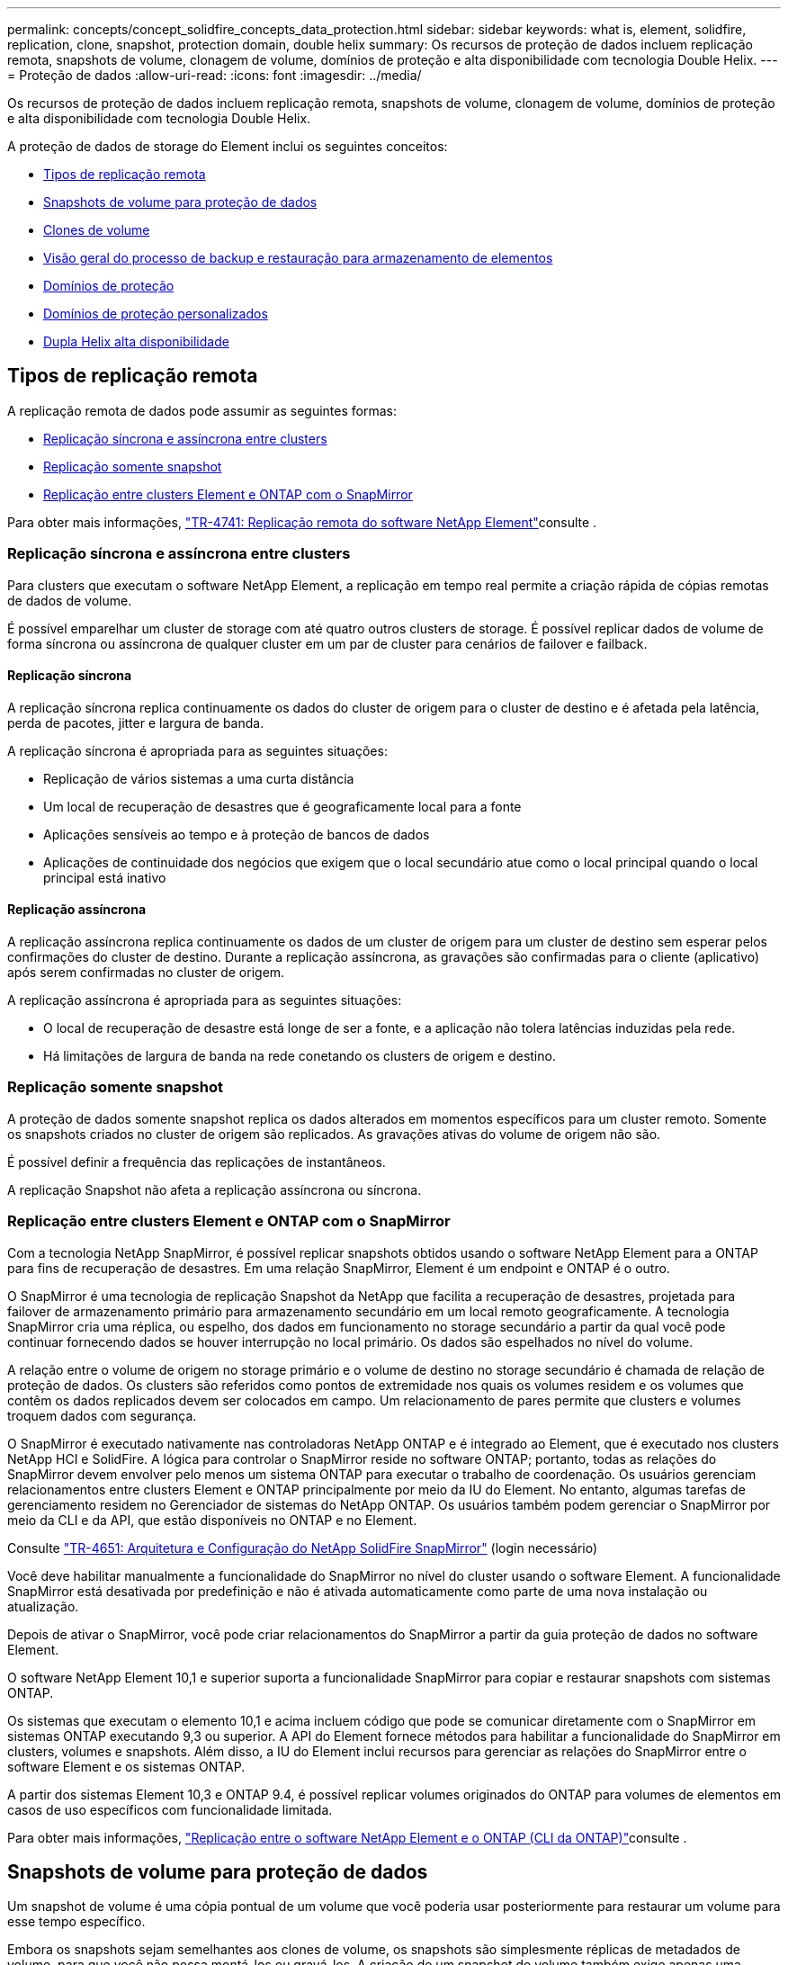 ---
permalink: concepts/concept_solidfire_concepts_data_protection.html 
sidebar: sidebar 
keywords: what is, element, solidfire, replication, clone, snapshot, protection domain, double helix 
summary: Os recursos de proteção de dados incluem replicação remota, snapshots de volume, clonagem de volume, domínios de proteção e alta disponibilidade com tecnologia Double Helix. 
---
= Proteção de dados
:allow-uri-read: 
:icons: font
:imagesdir: ../media/


[role="lead"]
Os recursos de proteção de dados incluem replicação remota, snapshots de volume, clonagem de volume, domínios de proteção e alta disponibilidade com tecnologia Double Helix.

A proteção de dados de storage do Element inclui os seguintes conceitos:

* <<Tipos de replicação remota>>
* <<Snapshots de volume para proteção de dados>>
* <<Clones de volume>>
* <<Visão geral do processo de backup e restauração para armazenamento de elementos>>
* <<Domínios de proteção>>
* <<custom_pd,Domínios de proteção personalizados>>
* <<Dupla Helix alta disponibilidade>>




== Tipos de replicação remota

A replicação remota de dados pode assumir as seguintes formas:

* <<Replicação síncrona e assíncrona entre clusters>>
* <<Replicação somente snapshot>>
* <<Replicação entre clusters Element e ONTAP com o SnapMirror>>


Para obter mais informações, https://www.netapp.com/pdf.html?item=/media/10607-tr4741pdf.pdf["TR-4741: Replicação remota do software NetApp Element"^]consulte .



=== Replicação síncrona e assíncrona entre clusters

Para clusters que executam o software NetApp Element, a replicação em tempo real permite a criação rápida de cópias remotas de dados de volume.

É possível emparelhar um cluster de storage com até quatro outros clusters de storage. É possível replicar dados de volume de forma síncrona ou assíncrona de qualquer cluster em um par de cluster para cenários de failover e failback.



==== Replicação síncrona

A replicação síncrona replica continuamente os dados do cluster de origem para o cluster de destino e é afetada pela latência, perda de pacotes, jitter e largura de banda.

A replicação síncrona é apropriada para as seguintes situações:

* Replicação de vários sistemas a uma curta distância
* Um local de recuperação de desastres que é geograficamente local para a fonte
* Aplicações sensíveis ao tempo e à proteção de bancos de dados
* Aplicações de continuidade dos negócios que exigem que o local secundário atue como o local principal quando o local principal está inativo




==== Replicação assíncrona

A replicação assíncrona replica continuamente os dados de um cluster de origem para um cluster de destino sem esperar pelos confirmações do cluster de destino. Durante a replicação assíncrona, as gravações são confirmadas para o cliente (aplicativo) após serem confirmadas no cluster de origem.

A replicação assíncrona é apropriada para as seguintes situações:

* O local de recuperação de desastre está longe de ser a fonte, e a aplicação não tolera latências induzidas pela rede.
* Há limitações de largura de banda na rede conetando os clusters de origem e destino.




=== Replicação somente snapshot

A proteção de dados somente snapshot replica os dados alterados em momentos específicos para um cluster remoto. Somente os snapshots criados no cluster de origem são replicados. As gravações ativas do volume de origem não são.

É possível definir a frequência das replicações de instantâneos.

A replicação Snapshot não afeta a replicação assíncrona ou síncrona.



=== Replicação entre clusters Element e ONTAP com o SnapMirror

Com a tecnologia NetApp SnapMirror, é possível replicar snapshots obtidos usando o software NetApp Element para a ONTAP para fins de recuperação de desastres. Em uma relação SnapMirror, Element é um endpoint e ONTAP é o outro.

O SnapMirror é uma tecnologia de replicação Snapshot da NetApp que facilita a recuperação de desastres, projetada para failover de armazenamento primário para armazenamento secundário em um local remoto geograficamente. A tecnologia SnapMirror cria uma réplica, ou espelho, dos dados em funcionamento no storage secundário a partir da qual você pode continuar fornecendo dados se houver interrupção no local primário. Os dados são espelhados no nível do volume.

A relação entre o volume de origem no storage primário e o volume de destino no storage secundário é chamada de relação de proteção de dados. Os clusters são referidos como pontos de extremidade nos quais os volumes residem e os volumes que contêm os dados replicados devem ser colocados em campo. Um relacionamento de pares permite que clusters e volumes troquem dados com segurança.

O SnapMirror é executado nativamente nas controladoras NetApp ONTAP e é integrado ao Element, que é executado nos clusters NetApp HCI e SolidFire. A lógica para controlar o SnapMirror reside no software ONTAP; portanto, todas as relações do SnapMirror devem envolver pelo menos um sistema ONTAP para executar o trabalho de coordenação. Os usuários gerenciam relacionamentos entre clusters Element e ONTAP principalmente por meio da IU do Element. No entanto, algumas tarefas de gerenciamento residem no Gerenciador de sistemas do NetApp ONTAP. Os usuários também podem gerenciar o SnapMirror por meio da CLI e da API, que estão disponíveis no ONTAP e no Element.

Consulte https://fieldportal.netapp.com/content/616239["TR-4651: Arquitetura e Configuração do NetApp SolidFire SnapMirror"^] (login necessário)

Você deve habilitar manualmente a funcionalidade do SnapMirror no nível do cluster usando o software Element. A funcionalidade SnapMirror está desativada por predefinição e não é ativada automaticamente como parte de uma nova instalação ou atualização.

Depois de ativar o SnapMirror, você pode criar relacionamentos do SnapMirror a partir da guia proteção de dados no software Element.

O software NetApp Element 10,1 e superior suporta a funcionalidade SnapMirror para copiar e restaurar snapshots com sistemas ONTAP.

Os sistemas que executam o elemento 10,1 e acima incluem código que pode se comunicar diretamente com o SnapMirror em sistemas ONTAP executando 9,3 ou superior. A API do Element fornece métodos para habilitar a funcionalidade do SnapMirror em clusters, volumes e snapshots. Além disso, a IU do Element inclui recursos para gerenciar as relações do SnapMirror entre o software Element e os sistemas ONTAP.

A partir dos sistemas Element 10,3 e ONTAP 9.4, é possível replicar volumes originados do ONTAP para volumes de elementos em casos de uso específicos com funcionalidade limitada.

Para obter mais informações, link:../storage/element-replication-index.html["Replicação entre o software NetApp Element e o ONTAP (CLI da ONTAP)"]consulte .



== Snapshots de volume para proteção de dados

Um snapshot de volume é uma cópia pontual de um volume que você poderia usar posteriormente para restaurar um volume para esse tempo específico.

Embora os snapshots sejam semelhantes aos clones de volume, os snapshots são simplesmente réplicas de metadados de volume, para que você não possa montá-los ou gravá-los. A criação de um snapshot de volume também exige apenas uma pequena quantidade de recursos e espaço do sistema, o que torna a criação de snapshot mais rápida do que a clonagem.

Você pode replicar snapshots para um cluster remoto e usá-los como uma cópia de backup do volume. Isso permite reverter um volume para um ponto específico no tempo usando o snapshot replicado. Você também pode criar um clone de um volume a partir de um snapshot replicado.

É possível fazer backup de snapshots de um cluster de elementos para um armazenamento de objetos externo ou para outro cluster de elementos. Ao fazer backup de um snapshot em um armazenamento de objetos externo, você deve ter uma conexão com o armazenamento de objetos que permita operações de leitura/gravação.

Você pode tirar um snapshot de um volume individual ou vários para proteção de dados.



== Clones de volume

Um clone de um único volume ou vários volumes é uma cópia pontual dos dados. Quando você clonar um volume, o sistema cria um snapshot do volume e cria uma cópia dos dados referenciados pelo snapshot.

Este é um processo assíncrono, e a quantidade de tempo que o processo requer depende do tamanho do volume que você está clonando e da carga atual do cluster.

O cluster dá suporte a até duas solicitações de clone em execução por volume de cada vez e até oito operações de clone de volume ativo de cada vez. Solicitações além desses limites são enfileiradas para processamento posterior.



== Visão geral do processo de backup e restauração para armazenamento de elementos

Você pode fazer backup e restaurar volumes para outro storage SolidFire, bem como para armazenamentos de objetos secundários compatíveis com Amazon S3 ou OpenStack Swift.

Pode efetuar uma cópia de segurança de um volume para o seguinte:

* Um cluster de storage SolidFire
* Um armazenamento de objetos do Amazon S3
* Um armazenamento de objetos OpenStack Swift


Ao restaurar volumes do OpenStack Swift ou Amazon S3, você precisa de informações de manifesto do processo de backup original. Se você estiver restaurando um volume que foi feito backup em um sistema de storage SolidFire, nenhuma informação de manifesto será necessária.



== Domínios de proteção

Um domínio de proteção é um nó ou um conjunto de nós agrupados de modo que qualquer parte ou até mesmo todos eles possam falhar, mantendo a disponibilidade dos dados. Os domínios de proteção permitem que um cluster de armazenamento recupere automaticamente da perda de um chassi (afinidade de chassi) ou de um domínio inteiro (grupo de chassi).

Você pode ativar manualmente o monitoramento de domínio de proteção usando o ponto de extensão de configuração do NetApp Element no plug-in do NetApp Element para vCenter Server. Você pode selecionar um limite de domínio de proteção com base em domínios de nó ou chassi. Você também pode ativar o monitoramento do domínio de proteção usando a API Element ou a IU da Web.

Um layout do domínio de proteção atribui cada nó a um domínio de proteção específico.

Dois layouts diferentes de domínio de proteção, chamados níveis de domínio de proteção, são suportados.

* No nível do nó, cada nó está em seu próprio domínio de proteção.
* No nível do chassi, apenas os nós que compartilham um chassi estão no mesmo domínio de proteção.
+
** O layout do nível do chassi é determinado automaticamente a partir do hardware quando o nó é adicionado ao cluster.
** Em um cluster onde cada nó está em um chassi separado, esses dois níveis são funcionalmente idênticos.




Ao criar um novo cluster, se você estiver usando nós de storage que residem em um chassi compartilhado, considere a possibilidade de criar uma proteção contra falhas no nível do chassi usando o recurso domínios de proteção.



== [[Custom_PD]]domínios de proteção personalizados

Você pode definir um layout personalizado do domínio de proteção que corresponda ao layout específico do chassi e do nó e onde cada nó está associado a um e apenas um domínio de proteção personalizado. Por padrão, cada nó é atribuído ao mesmo domínio de proteção personalizado padrão.

Se não forem atribuídos domínios de proteção personalizados:

* A operação do cluster não é afetada.
* O nível personalizado não é tolerante nem resiliente.


Quando você configura domínios de proteção personalizados para um cluster, há três níveis possíveis de proteção, que você pode ver no painel da IU da Web do Element:

* Não protegido: O cluster de armazenamento não está protegido contra a falha de um de seus domínios de proteção personalizados. Para corrigir isso, adicione capacidade de armazenamento adicional ao cluster ou reconfigure os domínios de proteção personalizados do cluster para proteger o cluster contra possíveis perdas de dados.
* Tolerante a falhas: O cluster de armazenamento tem capacidade livre suficiente para evitar a perda de dados após a falha de um de seus domínios de proteção personalizados.
* Resistente a falhas: O cluster de armazenamento tem capacidade livre suficiente para se auto-curar após a falha de um de seus domínios de proteção personalizados. Após a conclusão do processo de recuperação, o cluster será protegido contra a perda de dados se domínios adicionais falharem.


Se mais de um domínio de proteção personalizado for atribuído, cada subsistema atribuirá duplicatas a domínios de proteção personalizados separados. Se isso não for possível, ele reverte a atribuir duplicatas a nós separados. Cada subsistema (por exemplo, compartimentos, fatias, provedores de endpoint de protocolo e ensemble) faz isso de forma independente.

Você pode usar a IU do Element para link:../storage/task_data_protection_configure_custom_protection_domains.html["Configurar domínios de proteção personalizados"]ou usar os seguintes métodos de API:

* link:../api/reference_element_api_getprotectiondomainlayout.html["GetProtectionDomainLayout"] - Mostra em qual chassi e em qual domínio de proteção personalizado cada nó está.
* link:../api/reference_element_api_setprotectiondomainlayout.html["SetProtectionDomainLayout"] - Permite que um domínio de proteção personalizado seja atribuído a cada nó.




== Dupla Helix alta disponibilidade

A proteção de dados Double Helix é um método de replicação que espalha pelo menos duas cópias redundantes de dados em todas as unidades dentro de um sistema. A abordagem "sem RAID" permite que um sistema absorva várias falhas simultâneas em todos os níveis do sistema de storage e faça o reparo rapidamente.

